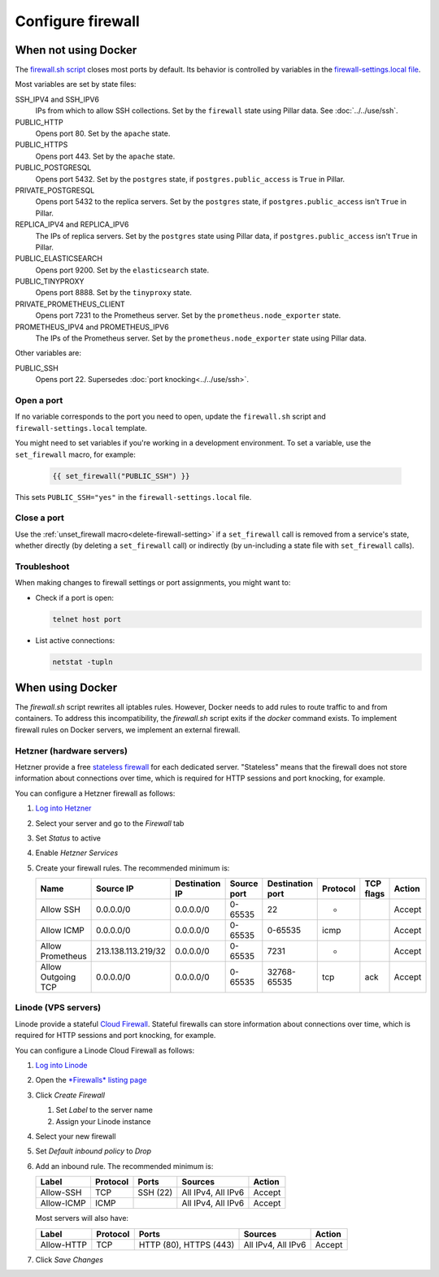 Configure firewall
==================

When not using Docker
---------------------

The `firewall.sh script <https://github.com/open-contracting/deploy/blob/main/salt/core/firewall/files/firewall.sh>`__ closes most ports by default. Its behavior is controlled by variables in the `firewall-settings.local file <https://github.com/open-contracting/deploy/blob/main/salt/core/firewall/files/firewall-settings.local>`__.

Most variables are set by state files:

SSH_IPV4 and SSH_IPV6
  IPs from which to allow SSH collections. Set by the ``firewall`` state using Pillar data. See :doc:`../../use/ssh`.
PUBLIC_HTTP
  Opens port 80. Set by the ``apache`` state.
PUBLIC_HTTPS
  Opens port 443. Set by the ``apache`` state.
PUBLIC_POSTGRESQL
  Opens port 5432. Set by the ``postgres`` state, if ``postgres.public_access`` is ``True`` in Pillar.
PRIVATE_POSTGRESQL
  Opens port 5432 to the replica servers. Set by the ``postgres`` state, if ``postgres.public_access`` isn't ``True`` in Pillar.
REPLICA_IPV4 and REPLICA_IPV6
  The IPs of replica servers. Set by the ``postgres`` state using Pillar data, if ``postgres.public_access`` isn't ``True`` in Pillar.
PUBLIC_ELASTICSEARCH
  Opens port 9200. Set by the ``elasticsearch`` state.
PUBLIC_TINYPROXY
  Opens port 8888. Set by the ``tinyproxy`` state.
PRIVATE_PROMETHEUS_CLIENT
  Opens port 7231 to the Prometheus server. Set by the ``prometheus.node_exporter`` state.
PROMETHEUS_IPV4 and PROMETHEUS_IPV6
  The IPs of the Prometheus server. Set by the ``prometheus.node_exporter`` state using Pillar data.

Other variables are:

PUBLIC_SSH
  Opens port 22. Supersedes :doc:`port knocking<../../use/ssh>`.

Open a port
~~~~~~~~~~~

If no variable corresponds to the port you need to open, update the ``firewall.sh`` script and ``firewall-settings.local`` template.

You might need to set variables if you're working in a development environment. To set a variable, use the ``set_firewall`` macro, for example:

   .. code-block:: yaml

      {{ set_firewall("PUBLIC_SSH") }}

This sets ``PUBLIC_SSH="yes"`` in the ``firewall-settings.local`` file.

Close a port
~~~~~~~~~~~~

Use the :ref:`unset_firewall macro<delete-firewall-setting>` if a ``set_firewall`` call is removed from a service's state, whether directly (by deleting a ``set_firewall`` call) or indirectly (by un-including a state file with ``set_firewall`` calls).

Troubleshoot
~~~~~~~~~~~~

When making changes to firewall settings or port assignments, you might want to:

-  Check if a port is open:

   .. code-block:: bash

      telnet host port

-  List active connections:

   .. code-block:: bash

      netstat -tupln

When using Docker
-----------------

The `firewall.sh` script rewrites all iptables rules. However, Docker needs to add rules to route traffic to and from containers. To address this incompatibility, the `firewall.sh` script exits if the `docker` command exists. To implement firewall rules on Docker servers, we implement an external firewall.

.. _hetzner-firewall:

Hetzner (hardware servers)
~~~~~~~~~~~~~~~~~~~~~~~~~~

Hetzner provide a free `stateless firewall <https://docs.hetzner.com/robot/dedicated-server/firewall/>`__ for each dedicated server. "Stateless" means that the firewall does not store information about connections over time, which is required for HTTP sessions and port knocking, for example.

You can configure a Hetzner firewall as follows:

#. `Log into Hetzner <https://robot.your-server.de/server>`__
#. Select your server and go to the *Firewall* tab
#. Set *Status* to active
#. Enable *Hetzner Services*
#. Create your firewall rules. The recommended minimum is:

   .. list-table::
       :header-rows: 1

       * - Name
         - Source IP
         - Destination IP
         - Source port
         - Destination port
         - Protocol
         - TCP flags
         - Action
       * - Allow SSH
         - 0.0.0.0/0
         - 0.0.0.0/0
         - 0-65535
         - 22
         - *
         -
         - Accept
       * - Allow ICMP
         - 0.0.0.0/0
         - 0.0.0.0/0
         - 0-65535
         - 0-65535
         - icmp
         -
         - Accept
       * - Allow Prometheus
         - 213.138.113.219/32
         - 0.0.0.0/0
         - 0-65535
         - 7231
         - *
         -
         - Accept
       * - Allow Outgoing TCP
         - 0.0.0.0/0
         - 0.0.0.0/0
         - 0-65535
         - 32768-65535
         - tcp
         - ack
         - Accept

.. _linode-firewall:

Linode (VPS servers)
~~~~~~~~~~~~~~~~~~~~

Linode provide a stateful `Cloud Firewall <https://www.linode.com/docs/guides/getting-started-with-cloud-firewall/>`__. Stateful firewalls can store information about connections over time, which is required for HTTP sessions and port knocking, for example.

You can configure a Linode Cloud Firewall as follows:

#. `Log into Linode <https://login.linode.com/>`__
#. Open the `*Firewalls* listing page <https://cloud.linode.com/firewalls>`__
#. Click *Create Firewall*

   #. Set *Label* to the server name
   #. Assign your Linode instance

#. Select your new firewall
#. Set *Default inbound policy* to *Drop*
#. Add an inbound rule. The recommended minimum is:

   .. list-table::
       :header-rows: 1

       * - Label
         - Protocol
         - Ports
         - Sources
         - Action
       * - Allow-SSH
         - TCP
         - SSH (22)
         - All IPv4, All IPv6
         - Accept
       * - Allow-ICMP
         - ICMP
         -
         - All IPv4, All IPv6
         - Accept

   Most servers will also have:

   .. list-table::
       :header-rows: 1

       * - Label
         - Protocol
         - Ports
         - Sources
         - Action
       * - Allow-HTTP
         - TCP
         - HTTP (80), HTTPS (443)
         - All IPv4, All IPv6
         - Accept

#. Click *Save Changes*
